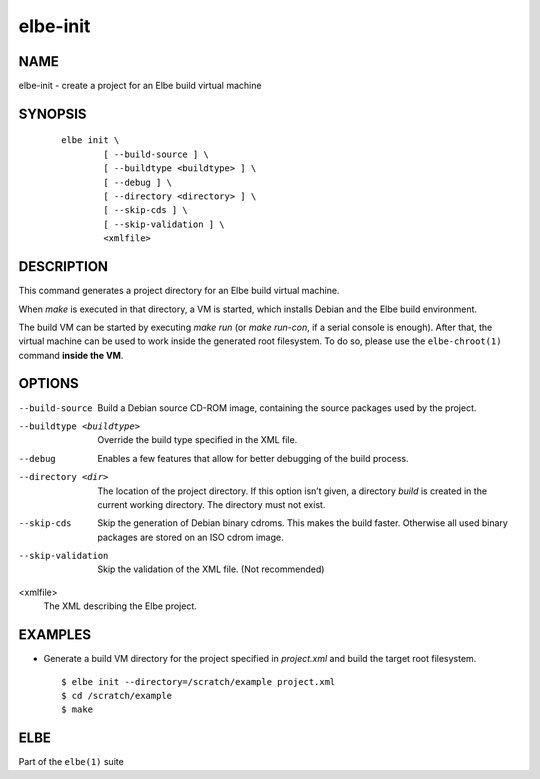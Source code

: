 ************************
elbe-init
************************

NAME
====

elbe-init - create a project for an Elbe build virtual machine

SYNOPSIS
========

   ::

      elbe init \
              [ --build-source ] \
              [ --buildtype <buildtype> ] \
              [ --debug ] \
              [ --directory <directory> ] \
              [ --skip-cds ] \
              [ --skip-validation ] \
              <xmlfile>

DESCRIPTION
===========

This command generates a project directory for an Elbe build virtual
machine.

When *make* is executed in that directory, a VM is started, which
installs Debian and the Elbe build environment.

The build VM can be started by executing *make run* (or *make run-con*,
if a serial console is enough). After that, the virtual machine can be
used to work inside the generated root filesystem. To do so, please use
the ``elbe-chroot(1)`` command **inside the VM**.

OPTIONS
=======

--build-source
   Build a Debian source CD-ROM image, containing the source packages
   used by the project.

--buildtype <buildtype>
   Override the build type specified in the XML file.

--debug
   Enables a few features that allow for better debugging of the build
   process.

--directory <dir>
   The location of the project directory. If this option isn’t given, a
   directory *build* is created in the current working directory. The
   directory must not exist.

--skip-cds
   Skip the generation of Debian binary cdroms. This makes the build
   faster. Otherwise all used binary packages are stored on an ISO cdrom
   image.

--skip-validation
   Skip the validation of the XML file. (Not recommended)

<xmlfile>
   The XML describing the Elbe project.

EXAMPLES
========

-  Generate a build VM directory for the project specified in
   *project.xml* and build the target root filesystem.

   ::

      $ elbe init --directory=/scratch/example project.xml
      $ cd /scratch/example
      $ make

ELBE
====

Part of the ``elbe(1)`` suite

